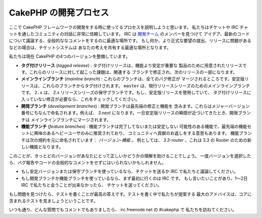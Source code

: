 CakePHP の開発プロセス
######################

ここで CakePHP フレームワークの開発をする時に使ってるプロセスを説明しようと思います。
私たちはチケットや IRC チャットを通したコミュニティの対話に非常に信頼しています。
IRC は `開発チーム <https://github.com/cakephp?tab=members>`_ のメンバーを見つけて
アイデア、最新のコードについて議論する、全般的ななコメントをするのに最適な場所です。
もし何か、より正式な要望の提出、リリースに問題があるなどの場合は、チケットシステムは
あなたの考えを共有する最適な場所となります。

私たちは現在 CakePHP の4つのバージョンを整備しています。

- **タグ付けリリース** (*tagged release*) : タグ付けリリースは、機能より安定が重要な
  製品のために用意されたリリースです。これらのリリースに対して起こった課題は、関連する
  ブランチで修正され、次のリリースの一部になります。
- **メインラインブランチ** (*mainline branch*) : これらのブランチは、全てのバグ修正が
  マージされるところです。安定版リリースは、これらのブランチからタグ付けされます。
  ``master`` は、現行リリースシリーズのためのメインラインブランチです。 ``2.x`` は、
  2.x リリースシリーズの保守ブランチです。もし、安定版リリースを使用していて、
  タグ付けリリースに入っていない修正が必要なら、これをチェックしてください。
- **開発ブランチ** (*development branches*) : 開発ブランチは最先端の修正と機能を
  含みます。これらはメジャーバージョン番号にちなんで命名されます。例えば、 *3.next*
  になります。一旦安定版リリースの瞬間が近づいてきたとき、開発ブランチは
  メインラインブランチにマージされます。
- **機能ブランチ** (*feature branches*) : 機能ブランチは完了してないまたは安定しない
  可能性のある機能で、最先端の機能セットに興味のあるへビーユーザのみに推奨されており、
  コミュニティへ貢献のお返しをする意思もあります。
  機能ブランチは次の規約を元に命名されています： *バージョン-機能* 。
  例としては、 *3.3-router* 、これは 3.3 の Router のための新しい機能となります。

このことが、きっとどのバージョンがあなたにとって正しいかどうかの理解を助けることでしょう。
一度バージョンを選択したら、バグ報告やコードの全般的なコメントをせずにはいられないかもしれません。

- もし安定バージョンまたは保守ブランチを使っているなら、チケットを送るか
  IRC で私たちと議論してください。
- もし開発ブランチか機能ブランチを使っているなら、まず最初に行くのは IRC です。
  もし言いたいことがあり、1～2日 IRC で私たちと会うことが出来なかったら、
  チケットを送ってください。

もし問題を見つけたら、テストを書くことが最高の答えです。テストを書く中で私たちが提案する
最大のアドバイスは、コアに含まれるテストを見ましょうということです。

いつも通り、どんな質問でもコメントでもありましたら、 irc.freenode.net の #cakephp で
私たちを訪ねてください。


.. meta::
    :title lang=ja: CakePHP の開発プロセス
    :keywords lang=ja: maintenance branch,community interaction,community feature,necessary feature,stable release,ticket system,advanced feature,power users,feature set,chat irc,leading edge,router,new features,members,attempt,development branches,branch development
